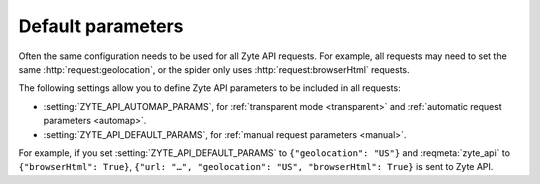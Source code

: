 .. _default:

==================
Default parameters
==================

Often the same configuration needs to be used for all Zyte API requests. For
example, all requests may need to set the same :http:`request:geolocation`, or
the spider only uses :http:`request:browserHtml` requests.

The following settings allow you to define Zyte API parameters to be included
in all requests:

-   :setting:`ZYTE_API_AUTOMAP_PARAMS`, for :ref:`transparent mode <transparent>`
    and :ref:`automatic request parameters <automap>`.

-   :setting:`ZYTE_API_DEFAULT_PARAMS`, for :ref:`manual request parameters
    <manual>`.

For example, if you set :setting:`ZYTE_API_DEFAULT_PARAMS` to
``{"geolocation": "US"}`` and :reqmeta:`zyte_api` to ``{"browserHtml": True}``,
``{"url: "…", "geolocation": "US", "browserHtml": True}`` is sent to Zyte API.

